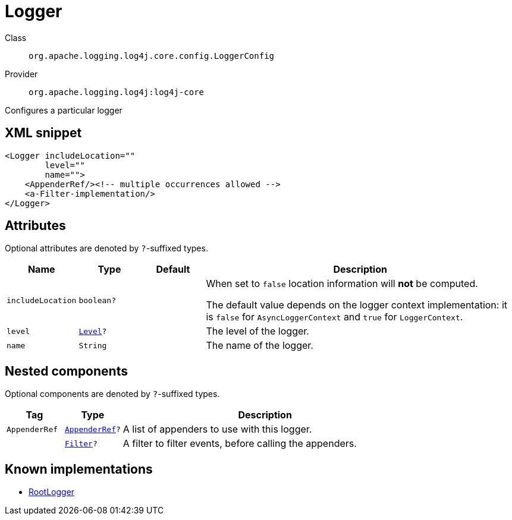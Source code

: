 ////
Licensed to the Apache Software Foundation (ASF) under one or more
contributor license agreements. See the NOTICE file distributed with
this work for additional information regarding copyright ownership.
The ASF licenses this file to You under the Apache License, Version 2.0
(the "License"); you may not use this file except in compliance with
the License. You may obtain a copy of the License at

    https://www.apache.org/licenses/LICENSE-2.0

Unless required by applicable law or agreed to in writing, software
distributed under the License is distributed on an "AS IS" BASIS,
WITHOUT WARRANTIES OR CONDITIONS OF ANY KIND, either express or implied.
See the License for the specific language governing permissions and
limitations under the License.
////

[#org_apache_logging_log4j_core_config_LoggerConfig]
= Logger

Class:: `org.apache.logging.log4j.core.config.LoggerConfig`
Provider:: `org.apache.logging.log4j:log4j-core`


Configures a particular logger

[#org_apache_logging_log4j_core_config_LoggerConfig-XML-snippet]
== XML snippet
[source, xml]
----
<Logger includeLocation=""
        level=""
        name="">
    <AppenderRef/><!-- multiple occurrences allowed -->
    <a-Filter-implementation/>
</Logger>
----

[#org_apache_logging_log4j_core_config_LoggerConfig-attributes]
== Attributes

Optional attributes are denoted by `?`-suffixed types.

[cols="1m,1m,1m,5"]
|===
|Name|Type|Default|Description

|includeLocation
|boolean?
|
a|When set to `false` location information will **not** be computed.

The default value depends on the logger context implementation: it is `false` for `AsyncLoggerContext` and `true` for `LoggerContext`.

|level
|xref:../log4j-core/org.apache.logging.log4j.Level.adoc[Level]?
|
a|The level of the logger.

|name
|String
|
a|The name of the logger.

|===

[#org_apache_logging_log4j_core_config_LoggerConfig-components]
== Nested components

Optional components are denoted by `?`-suffixed types.

[cols="1m,1m,5"]
|===
|Tag|Type|Description

|AppenderRef
|xref:../log4j-core/org.apache.logging.log4j.core.config.AppenderRef.adoc[AppenderRef]?
a|A list of appenders to use with this logger.

|
|xref:../log4j-core/org.apache.logging.log4j.core.Filter.adoc[Filter]?
a|A filter to filter events, before calling the appenders.

|===

[#org_apache_logging_log4j_core_config_LoggerConfig-implementations]
== Known implementations

* xref:../log4j-core/org.apache.logging.log4j.core.config.LoggerConfig.RootLogger.adoc[RootLogger]
